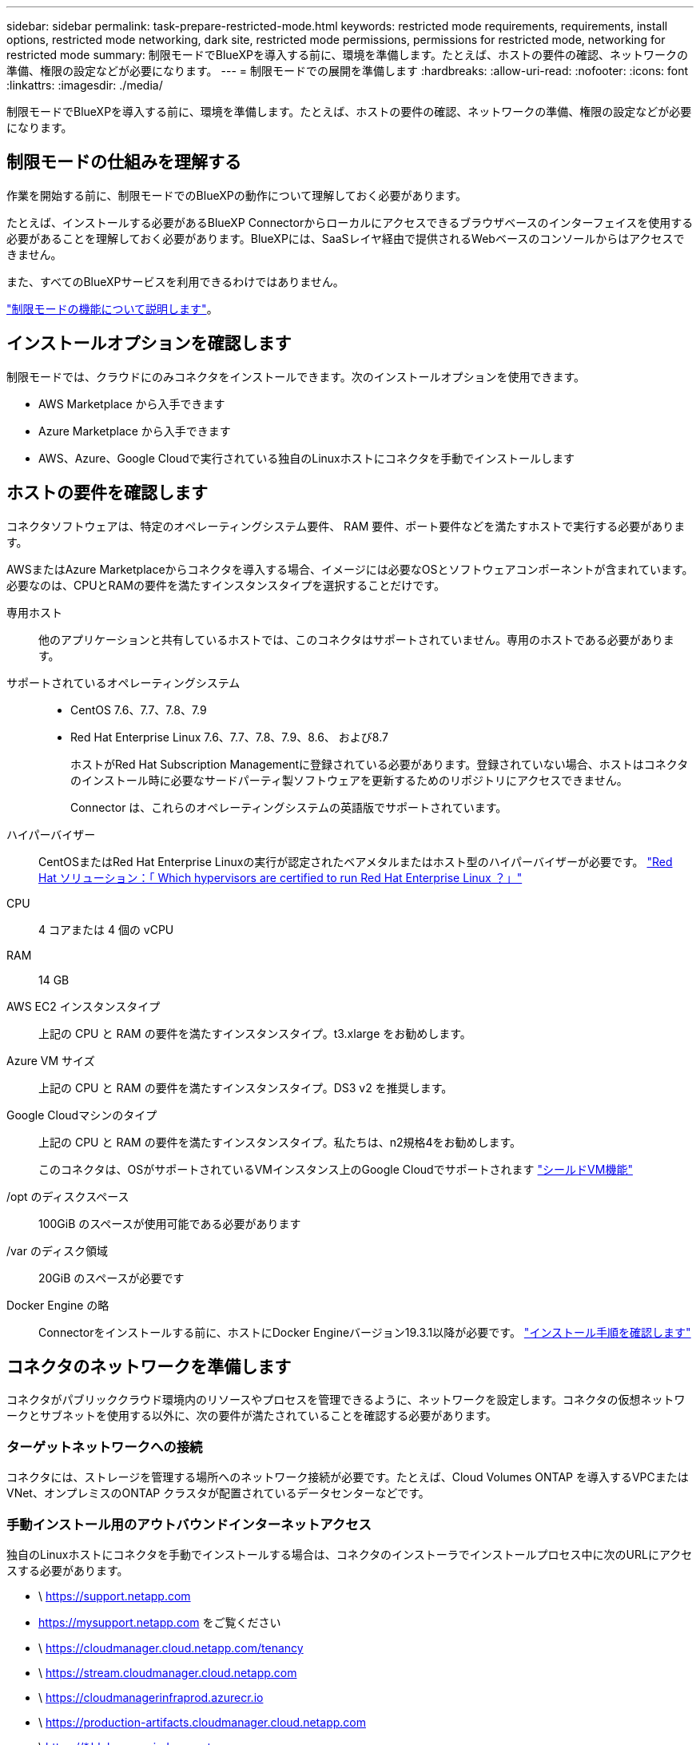 ---
sidebar: sidebar 
permalink: task-prepare-restricted-mode.html 
keywords: restricted mode requirements, requirements, install options, restricted mode networking, dark site, restricted mode permissions, permissions for restricted mode, networking for restricted mode 
summary: 制限モードでBlueXPを導入する前に、環境を準備します。たとえば、ホストの要件の確認、ネットワークの準備、権限の設定などが必要になります。 
---
= 制限モードでの展開を準備します
:hardbreaks:
:allow-uri-read: 
:nofooter: 
:icons: font
:linkattrs: 
:imagesdir: ./media/


[role="lead"]
制限モードでBlueXPを導入する前に、環境を準備します。たとえば、ホストの要件の確認、ネットワークの準備、権限の設定などが必要になります。



== 制限モードの仕組みを理解する

作業を開始する前に、制限モードでのBlueXPの動作について理解しておく必要があります。

たとえば、インストールする必要があるBlueXP Connectorからローカルにアクセスできるブラウザベースのインターフェイスを使用する必要があることを理解しておく必要があります。BlueXPには、SaaSレイヤ経由で提供されるWebベースのコンソールからはアクセスできません。

また、すべてのBlueXPサービスを利用できるわけではありません。

link:concept-modes.html["制限モードの機能について説明します"]。



== インストールオプションを確認します

制限モードでは、クラウドにのみコネクタをインストールできます。次のインストールオプションを使用できます。

* AWS Marketplace から入手できます
* Azure Marketplace から入手できます
* AWS、Azure、Google Cloudで実行されている独自のLinuxホストにコネクタを手動でインストールします




== ホストの要件を確認します

コネクタソフトウェアは、特定のオペレーティングシステム要件、 RAM 要件、ポート要件などを満たすホストで実行する必要があります。

AWSまたはAzure Marketplaceからコネクタを導入する場合、イメージには必要なOSとソフトウェアコンポーネントが含まれています。必要なのは、CPUとRAMの要件を満たすインスタンスタイプを選択することだけです。

専用ホスト:: 他のアプリケーションと共有しているホストでは、このコネクタはサポートされていません。専用のホストである必要があります。
サポートされているオペレーティングシステム::
+
--
* CentOS 7.6、7.7、7.8、7.9
* Red Hat Enterprise Linux 7.6、7.7、7.8、7.9、8.6、 および8.7
+
ホストがRed Hat Subscription Managementに登録されている必要があります。登録されていない場合、ホストはコネクタのインストール時に必要なサードパーティ製ソフトウェアを更新するためのリポジトリにアクセスできません。

+
Connector は、これらのオペレーティングシステムの英語版でサポートされています。



--
ハイパーバイザー:: CentOSまたはRed Hat Enterprise Linuxの実行が認定されたベアメタルまたはホスト型のハイパーバイザーが必要です。 https://access.redhat.com/certified-hypervisors["Red Hat ソリューション：「 Which hypervisors are certified to run Red Hat Enterprise Linux ？」"^]
CPU:: 4 コアまたは 4 個の vCPU
RAM:: 14 GB
AWS EC2 インスタンスタイプ:: 上記の CPU と RAM の要件を満たすインスタンスタイプ。t3.xlarge をお勧めします。
Azure VM サイズ:: 上記の CPU と RAM の要件を満たすインスタンスタイプ。DS3 v2 を推奨します。
Google Cloudマシンのタイプ:: 上記の CPU と RAM の要件を満たすインスタンスタイプ。私たちは、n2規格4をお勧めします。
+
--
このコネクタは、OSがサポートされているVMインスタンス上のGoogle Cloudでサポートされます https://cloud.google.com/compute/shielded-vm/docs/shielded-vm["シールドVM機能"^]

--
/opt のディスクスペース:: 100GiB のスペースが使用可能である必要があります
/var のディスク領域:: 20GiB のスペースが必要です
Docker Engine の略:: Connectorをインストールする前に、ホストにDocker Engineバージョン19.3.1以降が必要です。 https://docs.docker.com/engine/install/["インストール手順を確認します"^]




== コネクタのネットワークを準備します

コネクタがパブリッククラウド環境内のリソースやプロセスを管理できるように、ネットワークを設定します。コネクタの仮想ネットワークとサブネットを使用する以外に、次の要件が満たされていることを確認する必要があります。



=== ターゲットネットワークへの接続

コネクタには、ストレージを管理する場所へのネットワーク接続が必要です。たとえば、Cloud Volumes ONTAP を導入するVPCまたはVNet、オンプレミスのONTAP クラスタが配置されているデータセンターなどです。



=== 手動インストール用のアウトバウンドインターネットアクセス

独自のLinuxホストにコネクタを手動でインストールする場合は、コネクタのインストーラでインストールプロセス中に次のURLにアクセスする必要があります。

* \ https://support.netapp.com
* https://mysupport.netapp.com をご覧ください
* \ https://cloudmanager.cloud.netapp.com/tenancy
* \ https://stream.cloudmanager.cloud.netapp.com
* \ https://cloudmanagerinfraprod.azurecr.io
* \ https://production-artifacts.cloudmanager.cloud.netapp.com
* \ https://*.blob.core.windows.net


ホストは、インストール中にオペレーティングシステムパッケージの更新を試みる可能性があります。ホストは、これらの OS パッケージの別のミラーリングサイトにアクセスできます。



=== 日常業務用のアウトバウンドインターネットアクセス

コネクタを配置するネットワークの場所には、アウトバウンドのインターネット接続が必要です。Connector では、パブリッククラウド環境内のリソースとプロセスを管理するために、次のエンドポイントに接続するためにアウトバウンドインターネットアクセスが必要です。

[cols="2*"]
|===
| エンドポイント | 目的 


 a| 
AWS サービス（ amazonaws.com ）：

* クラウド形成
* 柔軟なコンピューティングクラウド（ EC2 ）
* IDおよびアクセス管理（IAM）
* キー管理サービス（ KMS ）
* セキュリティトークンサービス（ STS ）
* シンプルなストレージサービス（ S3 ）

| AWSでリソースを管理できます。正確なエンドポイントは、コネクタを配置するリージョンによって異なります。 https://docs.aws.amazon.com/general/latest/gr/rande.html["詳細については、AWSのドキュメントを参照してください"^] 


| https://management.azure.com https://login.microsoftonline.com https://blob.core.windows.net https://core.windows.net | Azureパブリックリージョン内のリソースを管理します。 


| https://management.usgovcloudapi.net https://login.microsoftonline.us https://blob.core.usgovcloudapi.net https://core.usgovcloudapi.net | Azure Governmentリージョンのリソースを管理 


| https://management.chinacloudapi.cn https://login.chinacloudapi.cn https://blob.core.chinacloudapi.cn https://core.chinacloudapi.cn | をクリックしてAzure中国地域のリソースを管理してください。 


| \ https://www.googleapis.com/compute/v1/\ https://compute.googleapis.com/compute/v1 \ https://cloudresourcemanager.googleapis.com/v1/projects \ https://www.googleapis.com/compute/beta \ https://storage.googleapis.com/storage/v1 \ https://www.googleapis.com/storage/v1 \ https://www.googleapis.com/deploymentmanager/v2/projects \ https://iam.googleapis.com/v1 \ https://cloudkms.googleapis.com/v1 \ | Google Cloudでリソースを管理します。 


| \ https://support.netapp.com | ライセンス情報を取得し、ネットアップサポートに AutoSupport メッセージを送信するため。 


 a| 
\ https://*.api.bluexp.netapp.com

\ https://api.bluexp.netapp.com

\ https://*.cloudmanager.cloud.netapp.com

\ https://cloudmanager.cloud.netapp.com
 a| 
BlueXPでSaaSの機能とサービスを提供するため。


NOTE: コネクターは現在、「cloudmanager.cloud.netapp.com"」に接続していますが、今後のリリースでapi.bluexp.netapp.com"への連絡を開始します。



| ¥ https://cloudmanagerinfraprod.azurecr.io ¥ https://*.blob.core.windows.net | をクリックして、 Connector と Docker コンポーネントをアップグレードします。 
|===


=== プロキシサーバ

すべての送信インターネットトラフィックにプロキシサーバを導入する必要がある場合は、HTTPまたはHTTPSプロキシに関する次の情報を取得します。

* IP アドレス
* クレデンシャル
* HTTPS証明書




=== AzureのパブリックIPアドレス

AzureのコネクタVMでパブリックIPアドレスを使用する場合は、そのIPアドレスでBasic SKUを使用して、BlueXPでこのパブリックIPアドレスが使用されるようにする必要があります。

image:screenshot-azure-sku.png["Azureで新しいIPアドレスを作成するスクリーンショット。[SKU]フィールドで[Basic]を選択できます。"]

Standard SKUのIPアドレスを代わりに使用する場合、BlueXPでは、パブリックIPではなくコネクタの_private_IPアドレスが使用されます。BlueXPコンソールへのアクセスに使用しているマシンがそのプライベートIPアドレスにアクセスできない場合、BlueXPコンソールからの操作が失敗します。

https://learn.microsoft.com/en-us/azure/virtual-network/ip-services/public-ip-addresses#sku["Azureのドキュメント：パブリックIP SKU"^]



=== ポート

コネクタへの着信トラフィックは、開始しない限りありません。

HTTP（80）およびHTTPS（443）は、BlueXPコンソールへのアクセスを提供します。SSH （ 22 ）は、トラブルシューティングのためにホストに接続する必要がある場合にのみ必要です。

アウトバウンドインターネット接続を使用できないサブネットにCloud Volumes ONTAP システムを導入する場合は、ポート3128経由のインバウンド接続が必要です。Cloud Volumes ONTAP システムにAutoSupport メッセージを送信するためのアウトバウンドインターネット接続がない場合、コネクタに含まれているプロキシサーバを使用するようにCloud Volumes ONTAP システムが自動的に設定されます。唯一の要件は、コネクタのセキュリティグループがポート3128を介したインバウンド接続を許可することです。コネクタを展開した後、このポートを開く必要があります。



== BlueXPコンソールにユーザがアクセスできるようにネットワークを準備

制限モードでは、コネクタからBlueXPユーザインターフェイスにアクセスできます。BlueXPユーザインターフェイスを使用すると、いくつかのエンドポイントに接続してデータ管理タスクを実行できます。Web ブラウザを実行するマシンは、次のエンドポイントに接続する必要があります。

[cols="2*"]
|===
| エンドポイント | 目的 


| \ https://signin.b2c.netapp.com | NetApp Support Site (NSS)の資格情報を更新するか、新しいNSS資格情報をBlueXPに追加する必要があります。 


| ¥ https://netapp-cloud-account.auth0.com ¥ https://cdn.auth0.com ¥ https://services.cloud.netapp.com | Webブラウザはこれらのエンドポイントに接続して、BlueXPを介した集中型ユーザ認証を行います。 


| \ https://widget.intercom.io | 製品内でのチャットにより、ネットアップのクラウドエキスパートと会話できます。 
|===


== クラウドの権限を準備

BlueXPでCloud Volumes ONTAP を仮想ネットワークに導入し、BlueXPデータサービスを使用するには、クラウドプロバイダの権限が必要です。クラウドプロバイダで権限を設定し、それらの権限をコネクタに関連付ける必要があります。

必要な手順を表示するには、クラウドプロバイダに使用する認証オプションを選択します。

[role="tabbed-block"]
====
.AWS IAMロール
--
コネクタに権限を付与するには、IAMロールを使用します。

AWS Marketplaceからコネクタを作成する場合は、EC2インスタンスの起動時にIAMロールを選択するように求められます。

独自のLinuxホストにコネクタを手動でインストールする場合は、EC2インスタンスにロールをアタッチする必要があります。

.手順
. AWSコンソールにログインし、IAMサービスに移動します。
. ポリシーを作成します。
+
.. [*Policies]>[Create policy*]をクリックします。
.. [*json]*を選択し、の内容をコピーして貼り付けます link:reference-permissions-aws.html["コネクタのIAMポリシー"]。
.. 残りの手順を完了してポリシーを作成します。


. IAMロールを作成します。
+
.. [ロール]>[ロールの作成]*をクリックします。
.. [AWS service]>[EC2]*を選択します。
.. 作成したポリシーを適用して権限を追加します。
.. 残りの手順を完了してロールを作成します。




.結果
これで、コネクタEC2インスタンスのIAMロールが作成されました。

--
.AWSアクセスキー
--
IAMユーザの権限とアクセスキーを設定します。コネクタをインストールしてBlueXPをセットアップしたら、BlueXPにAWSアクセスキーを指定する必要があります。

.手順
. IAMコンソールで、ポリシーを作成します。
+
.. [*Policies]>[Create policy*]をクリックします。
.. [*json]*を選択し、の内容をコピーして貼り付けます link:reference-permissions-aws.html["コネクタのIAMポリシー"]。
.. 残りの手順を完了してポリシーを作成します。
+
使用するBlueXPサービスによっては、2つ目のポリシーの作成が必要になる場合があります。

+
標準のリージョンでは、権限は2つのポリシーに分散されます。AWSの管理対象ポリシーの最大文字数に制限されているため、2つのポリシーが必要です。 link:reference-permissions-aws.html["コネクタのIAMポリシーの詳細については、こちらを参照してください"]。



. IAMユーザにポリシーを適用します。
+
** https://docs.aws.amazon.com/IAM/latest/UserGuide/id_roles_create.html["AWS のドキュメント：「 Creating IAM Roles"^]
** https://docs.aws.amazon.com/IAM/latest/UserGuide/access_policies_manage-attach-detach.html["AWS のドキュメント：「 Adding and Removing IAM Policies"^]


. コネクタのインストール後にBlueXPに追加できるアクセスキーがユーザに割り当てられていることを確認します。


.結果
これで、アカウントに必要な権限が付与されました。

--
.Azureロール
--
必要な権限を持つAzureカスタムロールを作成します。このロールをコネクタVMに割り当てます。

.手順
. 独自のホストにソフトウェアを手動でインストールする場合は、でシステム割り当ての管理IDを有効にして、カスタムロールを使用して必要なAzure権限を提供できるようにします。
+
https://learn.microsoft.com/en-us/azure/active-directory/managed-identities-azure-resources/qs-configure-portal-windows-vm["Microsoft Azureのドキュメント：Azureポータルを使用して、VM上のAzureリソースの管理IDを設定します"^]

. の内容をコピーします link:reference-permissions-azure.html["Connectorのカスタムロールの権限"] JSONファイルに保存します。
. 割り当て可能なスコープに Azure サブスクリプション ID を追加して、 JSON ファイルを変更します。
+
ユーザが Cloud Volumes ONTAP システムを作成する Azure サブスクリプションごとに ID を追加する必要があります。

+
* 例 *

+
[source, json]
----
"AssignableScopes": [
"/subscriptions/d333af45-0d07-4154-943d-c25fbzzzzzzz",
"/subscriptions/54b91999-b3e6-4599-908e-416e0zzzzzzz",
"/subscriptions/398e471c-3b42-4ae7-9b59-ce5bbzzzzzzz"
----
. JSON ファイルを使用して、 Azure でカスタムロールを作成します。
+
次の手順は、 Azure Cloud Shell で Bash を使用してロールを作成する方法を示しています。

+
.. 開始 https://docs.microsoft.com/en-us/azure/cloud-shell/overview["Azure Cloud Shell の略"^] Bash 環境を選択します。
.. JSON ファイルをアップロードします。
+
image:screenshot_azure_shell_upload.png["ファイルをアップロードするオプションを選択できる Azure Cloud Shell のスクリーンショット。"]

.. Azure CLIを使用してカスタムロールを作成します。
+
[source, azurecli]
----
az role definition create --role-definition Connector_Policy.json
----




.結果
これで、Connector仮想マシンに割り当てることができるBlueXP Operatorというカスタムロールが作成されました。

--
.Azureサービスプリンシパル
--
Azure Active Directoryでサービスプリンシパルを作成してセットアップし、BlueXPに必要なAzureクレデンシャルを取得します。これらのクレデンシャルは、コネクタをインストールしてBlueXPをセットアップしたあとにBlueXPに提供する必要があります。

.ロールベースアクセス制御用のAzure Active Directoryアプリケーションを作成します
. Active Directoryアプリケーションを作成し、そのアプリケーションをロールに割り当てる権限がAzureにあることを確認します。
+
詳細については、を参照してください https://docs.microsoft.com/en-us/azure/active-directory/develop/howto-create-service-principal-portal#required-permissions/["Microsoft Azure のドキュメント：「 Required permissions"^]。

. Azure ポータルで、 * Azure Active Directory * サービスを開きます。
+
image:screenshot_azure_ad.gif["は、 Microsoft Azure の Active Directory サービスを示しています。"]

. メニューで、 * アプリ登録 * をクリックします。
. [ 新規登録 ] をクリックします。
. アプリケーションの詳細を指定します。
+
** * 名前 * ：アプリケーションの名前を入力します。
** *アカウントの種類*:アカウントの種類を選択します(すべてのアカウントはBlueXPで動作します)。
** * リダイレクト URI *: このフィールドは空白のままにできます。


. [*Register] をクリックします。
+
AD アプリケーションとサービスプリンシパルを作成しておきます。



.アプリケーションにカスタムロールを割り当てます
. Azure ポータルで、 * Subscriptions * サービスを開きます。
. サブスクリプションを選択します。
. [* アクセス制御 (IAM)] 、 [ 追加 ] 、 [ 役割の割り当ての追加 *] の順にクリックします。
. [*役割]タブで、[* BlueXP演算子*]役割を選択し、[次へ]をクリックします。
. [* Members* （メンバー * ） ] タブで、次の手順を実行します。
+
.. [* ユーザー、グループ、またはサービスプリンシパル * ] を選択したままにします。
.. [ メンバーの選択 ] をクリックします。
+
image:screenshot-azure-service-principal-role.png["アプリケーションにロールを追加するときに Members タブを表示する Azure ポータルのスクリーンショット。"]

.. アプリケーションの名前を検索します。
+
次に例を示します。

+
image:screenshot_azure_service_principal_role.png["Azure ポータルのスクリーンショットで、 Azure ポータルのロール割り当ての追加フォームが表示されています。"]

.. アプリケーションを選択し、 * Select * をクリックします。
.. 「 * 次へ * 」をクリックします。


. [ レビュー + 割り当て（ Review + Assign ） ] をクリックします。
+
サービスプリンシパルに、 Connector の導入に必要な Azure 権限が付与されるようになりました。

+
Cloud Volumes ONTAP を複数の Azure サブスクリプションから導入する場合は、サービスプリンシパルを各サブスクリプションにバインドする必要があります。BlueXPを使用すると、Cloud Volumes ONTAP の導入時に使用するサブスクリプションを選択できます。



.Windows Azure Service Management API 権限を追加します
. Azure Active Directory * サービスで、 * アプリ登録 * をクリックしてアプリケーションを選択します。
. [API アクセス許可 ] 、 [ アクセス許可の追加 ] の順にクリックします。
. Microsoft API* で、 * Azure Service Management * を選択します。
+
image:screenshot_azure_service_mgmt_apis.gif["Azure Service Management API 権限を示す Azure ポータルのスクリーンショット。"]

. [* 組織ユーザーとして Azure サービス管理にアクセスする *] をクリックし、 [ * 権限の追加 * ] をクリックします。
+
image:screenshot_azure_service_mgmt_apis_add.gif["Azure Service Management API の追加を示す Azure ポータルのスクリーンショット。"]



.アプリケーションのアプリケーションIDとディレクトリIDを取得します
. Azure Active Directory * サービスで、 * アプリ登録 * をクリックしてアプリケーションを選択します。
. アプリケーション（クライアント） ID * とディレクトリ（テナント） ID * をコピーします。
+
image:screenshot_azure_app_ids.gif["Azure Active Directory 内のアプリケーション（クライアント）の ID とディレクトリ（テナント） ID を示すスクリーンショット。"]

+
AzureアカウントをBlueXPに追加するときは、アプリケーション（クライアント）IDとディレクトリ（テナント）IDを指定する必要があります。BlueXPでは、プログラムでサインインするためにIDが使用されます。



.クライアントシークレットを作成します
. Azure Active Directory * サービスを開きます。
. [* アプリ登録 * ] をクリックして、アプリケーションを選択します。
. ［ * 証明書とシークレット > 新しいクライアントシークレット * ］ をクリックします。
. シークレットと期間の説明を入力します。
. [ 追加（ Add ） ] をクリックします。
. クライアントシークレットの値をコピーします。
+
image:screenshot_azure_client_secret.gif["Azure AD サービスプリンシパルのクライアントシークレットを表示する Azure ポータルのスクリーンショット。"]

+
BlueXPでAzure ADの認証に使用するクライアントシークレットが作成されました。



.結果
これでサービスプリンシパルが設定され、アプリケーション（クライアント） ID 、ディレクトリ（テナント） ID 、およびクライアントシークレットの値をコピーしました。Azureアカウントを追加する場合は、BlueXPでこの情報を入力する必要があります。

--
.Google Cloudサービスアカウント
--
ロールを作成し、コネクタVMインスタンスに使用するサービスアカウントに適用します。

.手順
. Google Cloudでカスタムロールを作成します。
+
.. で定義された権限を含むYAMLファイルを作成します link:reference-permissions-gcp.html["Google Cloudのコネクタポリシー"]。
.. Google CloudからCloud Shellをアクティブ化します。
.. コネクタに必要な権限を含むYAMLファイルをアップロードします。
.. を使用して、カスタムロールを作成します `gcloud iam roles create` コマンドを実行します
+
次の例では、プロジェクトレベルで「Connector」という名前のロールを作成します。

+
[source, gcloud]
----
gcloud iam roles create connector --project=myproject --file=connector.yaml
----
+
https://cloud.google.com/iam/docs/creating-custom-roles#iam-custom-roles-create-gcloud["Google Cloudのドキュメント：カスタムロールの作成と管理"^]



. Google Cloudでサービスアカウントを作成します。
+
.. IAMおよび管理サービスで、*[サービスアカウント]>[サービスアカウントの作成]*をクリックします。
.. サービスアカウントの詳細を入力し、*[作成して続行]*をクリックします。
.. 作成したロールを選択します。
.. 残りの手順を完了してロールを作成します。
+
https://cloud.google.com/iam/docs/creating-managing-service-accounts#creating_a_service_account["Google Cloudドキュメント：サービスアカウントの作成"^]





.結果
これで、Connector VMインスタンスに割り当てることができるサービスアカウントが作成されました。

--
====


== Google Cloud API を有効にします

Google CloudにCloud Volumes ONTAP を導入するには、いくつかのAPIが必要です。

.ステップ
. https://cloud.google.com/apis/docs/getting-started#enabling_apis["プロジェクトで次の Google Cloud API を有効にします"^]
+
** Cloud Deployment Manager V2 API
** クラウドロギング API
** Cloud Resource Manager API の略
** Compute Engine API
** ID およびアクセス管理（ IAM ） API



